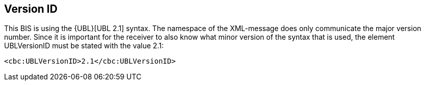 == Version ID


This BIS is using the {UBL}[UBL 2.1] syntax. The namespace of the XML-message does only communicate the major version number. Since it is important for the receiver to also know what minor version of the syntax that is used, the element UBLVersionID must be stated with the value 2.1:

[source, xml]
----
<cbc:UBLVersionID>2.1</cbc:UBLVersionID>
----
